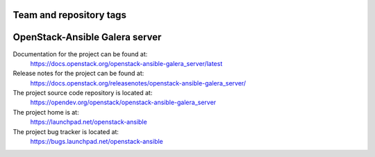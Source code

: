 ========================
Team and repository tags
========================

.. image:: https://governance.openstack.org/tc/badges/openstack-ansible-galera_server.svg
    :target: https://governance.openstack.org/tc/reference/tags/index.html

.. Change things from this point on

===============================
OpenStack-Ansible Galera server
===============================

Documentation for the project can be found at:
  https://docs.openstack.org/openstack-ansible-galera_server/latest

Release notes for the project can be found at:
  https://docs.openstack.org/releasenotes/openstack-ansible-galera_server/

The project source code repository is located at:
  https://opendev.org/openstack/openstack-ansible-galera_server

The project home is at:
  https://launchpad.net/openstack-ansible

The project bug tracker is located at:
  https://bugs.launchpad.net/openstack-ansible
